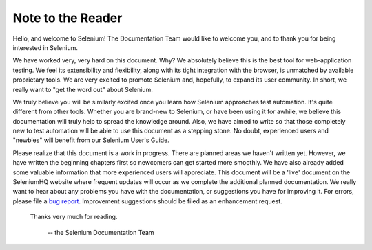 .. _chapter00-reference:

Note to the Reader
=============================
Hello, and welcome to Selenium!  The Documentation Team would like to 
welcome you, and to thank you for being interested in Selenium.

We have worked very, very hard on this document.  Why?  We absolutely believe 
this is the best tool for web-application testing.  We feel its extensibility 
and flexibility, along with its tight integration with the browser, is 
unmatched by available proprietary tools.  We are very excited to promote 
Selenium and, hopefully, to expand its user community.  In short, we really 
want to "get the word out" about Selenium.

We truly believe you will be similarly excited once you learn how Selenium 
approaches test automation.  It's quite different from other tools.  
Whether you are brand-new to Selenium, or have been using it for awhile, 
we believe this documentation will truly help to spread the knowledge around.  
Also, we have aimed to write so that those completely new to test automation 
will be able to use this document as a stepping stone.  No doubt, 
experienced users and "newbies" will benefit from our Selenium User's Guide. 

Please realize that this document is a work in progress.  There are planned areas we
haven't written yet.  However, we have written the beginning chapters first 
so newcomers can get started more smoothly.  We have also already added some valuable 
information that more experienced users will appreciate.  This document will be a 'live'
document on the SeleniumHQ website where frequent updates will occur as we complete
the additional planned documentation. We really want to hear about any problems you have
with the documentation, or suggestions you have for improving it.  For errors, please 
file a `bug report`_.  Improvement suggestions should be filed as an 
enhancement request.  

.. _`bug report`:  http://jira.openqa.org/


                    Thanks very much for reading. 
					
							-- the Selenium Documentation Team

